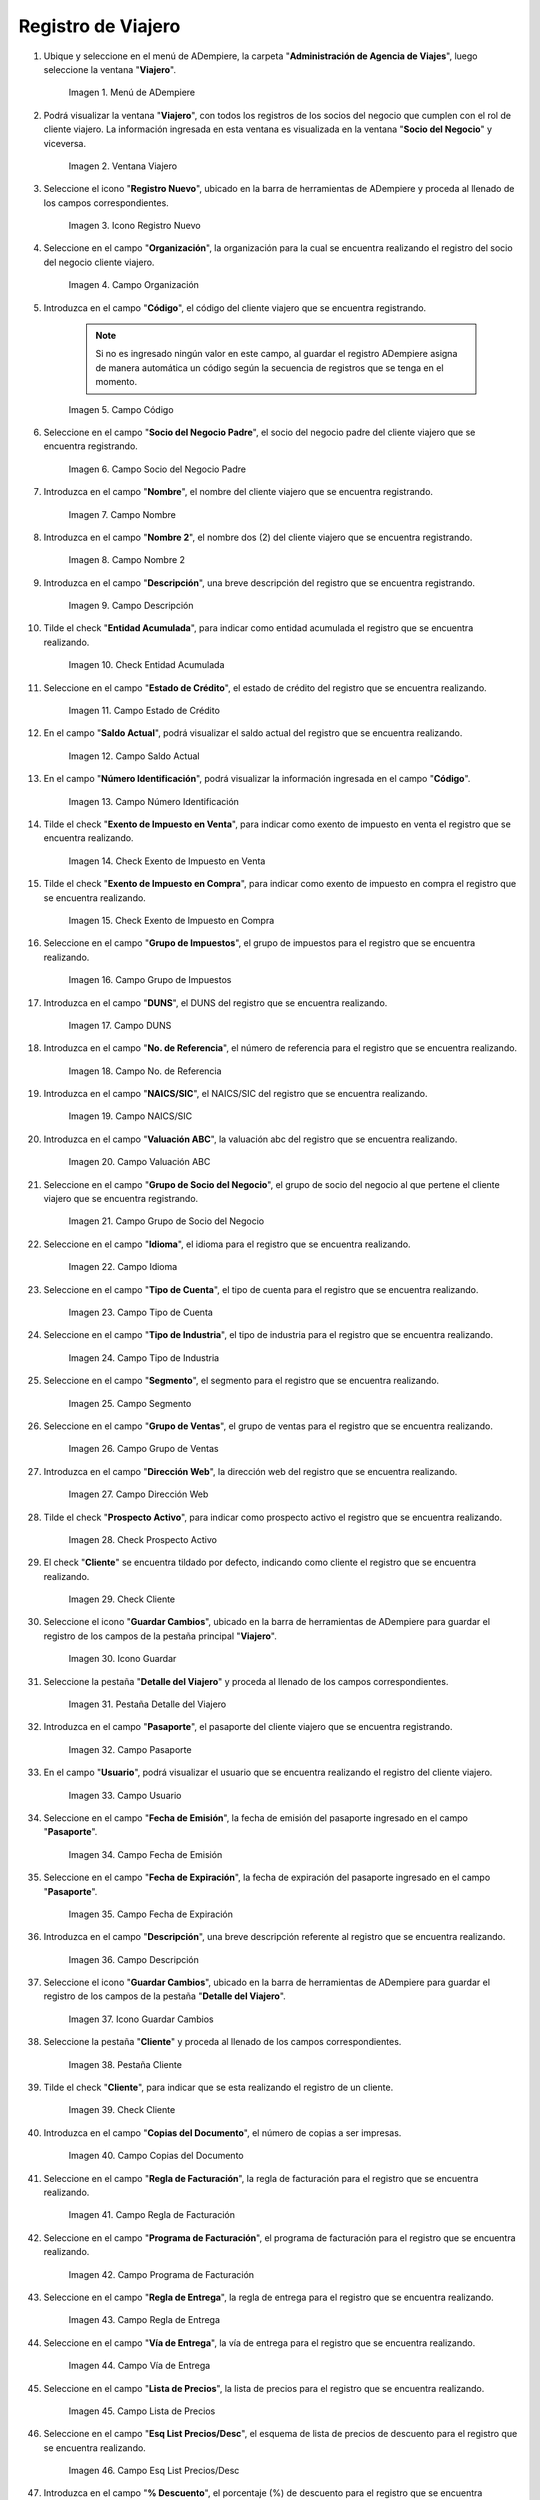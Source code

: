.. |menú de ventana viajero| image:: resources/traveler-window-menu.png
.. |ventana viajero| image:: resources/traveler-window.png
.. |icono registro nuevo de la ventana viajero| image:: resources/new-registration-icon-of-the-traveler-window.png
.. |campo organización de la ventana viajero| image:: resources/field-traveler-window-organization.png
.. |campo código de la ventana viajero| image:: resources/traveler-window-code-field.png
.. |campo socio del negocio padre de la ventana viajero| image:: resources/business-partner-field-parent-window-traveler.png
.. |campo nombre de la ventana viajero| image:: resources/traveler-window-name-field.png
.. |campo nombre dos de la ventana viajero| image:: resources/name-field-two-of-the-traveler-window.png
.. |campo descripción de la ventana viajero| image:: resources/traveler-window-description-field.png
.. |check entidad acumulada de la ventana viajero| image:: resources/check-accumulated-entity-of-the-traveler-window.png
.. |campo estado de crédito de la ventana viajero| image:: resources/traveler-window-credit-status-field.png
.. |campo saldo actual de la ventana viajero| image:: resources/current-balance-field-of-the-traveler-window.png
.. |campo número identificación de la ventana viajero| image:: resources/traveler-window-identification-number-field.png
.. |check exento de impuesto en venta de la ventana viajero| image:: resources/check-exempt-from-tax-on-sale-of-the-traveler-window.png
.. |check exento de impuesto en compra de la ventana viajero| image:: resources/check-tax-exempt-on-purchase-of-the-traveler-window.png
.. |campo grupo de impuestos de la ventana viajero| image:: resources/traveler-window-tax-group-field.png
.. |campo duns de la ventana viajero| image:: resources/duns-field-of-traveler-window.png
.. |campo número de referencia de la ventana viajero| image:: resources/traveler-window-reference-number-field.png
.. |campo naics sic de la ventana viajero| image:: resources/field-naics-sic-of-the-traveler-window.png
.. |campo valuación abc de la ventana viajero| image:: resources/abc-valuation-field-of-the-traveler-window.png
.. |campo grupo de socio del negocio de la ventana viajero| image:: resources/traveler-window-business-partner-group-field.png
.. |campo idioma de la ventana viajero| image:: resources/language-field-of-the-traveler-window.png
.. |campo tipo de cuenta de la ventana viajero| image:: resources/traveler-window-account-type-field.png
.. |campo tipo de industria de la ventana viajero| image:: resources/field-type-of-industry-traveler-window.png
.. |campo segmento de la ventana viajero| image:: resources/traveler-window-segment-field.png
.. |campo grupo de ventas de la ventana viajero| image:: resources/sales-group-field-of-the-traveler-window.png
.. |campo dirección web de la ventana viajero| image:: resources/web-address-field-of-the-traveler-window.png
.. |check prospecto activo de la ventana viajero| image:: resources/check-active-prospect-of-the-traveler-window.png
.. |check cliente de la ventana viajero| image:: resources/check-traveler-window-client.png
.. |icono guardar cambios de la pestaña principal viajero| image:: resources/icon-save-changes-of-the-main-traveler-tab.png
.. |pestaña detalle del viajero de la ventana viajero| image:: resources/traveler-detail-tab-of-the-traveler-window.png
.. |campo pasaporte de la pestaña detalle del viajero| image:: resources/passport-field-of-the-traveler-detail-tab.png
.. |campo usuario de la pestaña detalle del viajero| image:: resources/user-field-of-the-traveler-detail-tab.png
.. |campo fecha de emisión de la pestaña detalle del viajero| image:: resources/date-of-issue-field-of-the-traveler-detail-tab.png
.. |campo fecha de expiración de la pestaña detalle del viajero| image:: resources/expiration-date-field-of-the-traveler-detail-tab.png
.. |campo descripción de la pestaña detalle del viajero| image:: resources/description-field-of-the-traveler-detail-tab.png
.. |icono guardar cambios de la pestaña detalle del viajero| image:: resources/save-changes-icon-of-the-traveler-detail-tab.png
.. |pestaña cliente de la ventana viajero| image:: resources/customer-tab-of-the-traveler-window.png
.. |check cliente de la pestaña cliente| image:: resources/check-client-of-the-client-tab.png
.. |campo copias del documento de la pestaña cliente| image:: resources/document-copies-field-of-the-customer-tab.png
.. |campo regla de facturación de la pestaña cliente| image:: resources/billing-rule-field-of-the-customer-tab.png
.. |campo programa de facturación de la pestaña cliente| image:: resources/billing-schedule-field-of-the-customer-tab.png
.. |campo regla de entrega de la pestaña cliente| image:: resources/delivery-rule-field-of-the-customer-tab.png
.. |campo vía de entrega de la pestaña cliente| image:: resources/delivery-route-field-of-the-customer-tab.png
.. |campo lista de precios de la pestaña cliente| image:: resources/price-list-field-of-the-customer-tab.png
.. |campo esquema de lista de precios de descuento de la pestaña cliente| image:: resources/discount-price-list-schema-field-of-customer-tab.png
.. |campo porcentaje de descuento de la pestaña cliente| image:: resources/discount-percentage-field-of-the-customer-tab.png
.. |campo regla de pago de la pestaña cliente| image:: resources/payment-rule-field-of-the-customer-tab.png
.. |campo término de pago de la pestaña cliente| image:: resources/payment-term-field-of-the-customer-tab.png
.. |campo agente comercial de la pestaña cliente| image:: resources/commercial-agent-field-of-the-customer-tab.png
.. |campo morosidad de la pestaña cliente| image:: resources/delinquency-field-of-the-customer-tab.png
.. |campo referencia de orden de socio del negocio de la pestaña cliente| image:: resources/business-partner-order-reference-field-of-the-customer-tab.png
.. |check imprimir descuento de la pestaña cliente| image:: resources/check-print-customer-tab-discount.png
.. |campo descripción de orden de la pestaña cliente| image:: resources/order-description-field-of-the-customer-tab.png
.. |campo formato de impresión factura de la pestaña cliente| image:: resources/invoice-print-format-field-of-the-customer-tab.png
.. |campo mínimo de vida útil porcentaje de la pestaña cliente| image:: resources/minimum-field-of-useful-life-percentage-of-the-customer-tab.png
.. |campo límite de crédito de la pestaña cliente| image:: resources/credit-limit-field-of-the-customer-tab.png
.. |campo crédito usado de la pestaña cliente| image:: resources/credit-field-used-from-the-customer-tab.png
.. |campo tiempo gracia cobro de la pestaña cliente| image:: resources/grace-time-field-of-the-customer-tab.png
.. |icono guardar cambios de la pestaña cliente| image:: resources/save-changes-icon-on-the-client-tab.png

.. _documento/paso-registro-de-viajero:

**Registro de Viajero**
-----------------------

#. Ubique y seleccione en el menú de ADempiere, la carpeta "**Administración de Agencia de Viajes**", luego seleccione la ventana "**Viajero**".

    |menú de ventana viajero|

    Imagen 1. Menú de ADempiere

#. Podrá visualizar la ventana "**Viajero**", con todos los registros de los socios del negocio que cumplen con el rol de cliente viajero. La información ingresada en esta ventana es visualizada en la ventana "**Socio del Negocio**" y viceversa.

    |ventana viajero|

    Imagen 2. Ventana Viajero

#. Seleccione el icono "**Registro Nuevo**", ubicado en la barra de herramientas de ADempiere y proceda al llenado de los campos correspondientes. 

    |icono registro nuevo de la ventana viajero|

    Imagen 3. Icono Registro Nuevo

#. Seleccione en el campo "**Organización**", la organización para la cual se encuentra realizando el registro del socio del negocio cliente viajero.

    |campo organización de la ventana viajero|

    Imagen 4. Campo Organización

#. Introduzca en el campo "**Código**", el código del cliente viajero que se encuentra registrando.

    .. note::

        Si no es ingresado ningún valor en este campo, al guardar el registro ADempiere asigna de manera automática un código según la secuencia de registros que se tenga en el momento.

    |campo código de la ventana viajero|

    Imagen 5. Campo Código

#. Seleccione en el campo "**Socio del Negocio Padre**", el socio del negocio padre del cliente viajero que se encuentra registrando. 

    |campo socio del negocio padre de la ventana viajero|

    Imagen 6. Campo Socio del Negocio Padre

#. Introduzca en el campo "**Nombre**", el nombre del cliente viajero que se encuentra registrando.

    |campo nombre de la ventana viajero|

    Imagen 7. Campo Nombre 

#. Introduzca en el campo "**Nombre 2**", el nombre dos (2) del cliente viajero que se encuentra registrando.

    |campo nombre dos de la ventana viajero|

    Imagen 8. Campo Nombre 2

#. Introduzca en el campo "**Descripción**", una breve descripción del registro que se encuentra registrando.

    |campo descripción de la ventana viajero|

    Imagen 9. Campo Descripción

#. Tilde el check "**Entidad Acumulada**", para indicar como entidad acumulada el registro que se encuentra realizando.

    |check entidad acumulada de la ventana viajero|

    Imagen 10. Check Entidad Acumulada

#. Seleccione en el campo "**Estado de Crédito**", el estado de crédito del registro que se encuentra realizando.

    |campo estado de crédito de la ventana viajero|

    Imagen 11. Campo Estado de Crédito

#. En el campo "**Saldo Actual**", podrá visualizar el saldo actual del registro que se encuentra realizando.

    |campo saldo actual de la ventana viajero|

    Imagen 12. Campo Saldo Actual 

#. En el campo "**Número Identificación**", podrá visualizar la información ingresada en el campo "**Código**".

    |campo número identificación de la ventana viajero|

    Imagen 13. Campo Número Identificación

#. Tilde el check "**Exento de Impuesto en Venta**", para indicar como exento de impuesto en venta el registro que se encuentra realizando.

    |check exento de impuesto en venta de la ventana viajero|

    Imagen 14. Check Exento de Impuesto en Venta

#. Tilde el check "**Exento de Impuesto en Compra**", para indicar como exento de impuesto en compra el registro que se encuentra realizando.

    |check exento de impuesto en compra de la ventana viajero|

    Imagen 15. Check Exento de Impuesto en Compra

#. Seleccione en el campo "**Grupo de Impuestos**", el grupo de impuestos para el registro que se encuentra realizando.

    |campo grupo de impuestos de la ventana viajero|

    Imagen 16. Campo Grupo de Impuestos

#. Introduzca en el campo "**DUNS**", el DUNS del registro que se encuentra realizando.

    |campo duns de la ventana viajero|

    Imagen 17. Campo DUNS

#. Introduzca en el campo "**No. de Referencia**", el número de referencia para el registro que se encuentra realizando.

    |campo número de referencia de la ventana viajero|

    Imagen 18. Campo No. de Referencia

#. Introduzca en el campo "**NAICS/SIC**", el NAICS/SIC del registro que se encuentra realizando.

    |campo naics sic de la ventana viajero|

    Imagen 19. Campo NAICS/SIC

#. Introduzca en el campo "**Valuación ABC**", la valuación abc del registro que se encuentra realizando.

    |campo valuación abc de la ventana viajero|

    Imagen 20. Campo Valuación ABC

#. Seleccione en el campo "**Grupo de Socio del Negocio**", el grupo de socio del negocio al que pertene el cliente viajero que se encuentra registrando.

    |campo grupo de socio del negocio de la ventana viajero|

    Imagen 21. Campo Grupo de Socio del Negocio

#. Seleccione en el campo "**Idioma**", el idioma para el registro que se encuentra realizando.

    |campo idioma de la ventana viajero|

    Imagen 22. Campo Idioma 

#. Seleccione en el campo "**Tipo de Cuenta**", el tipo de cuenta para el registro que se encuentra realizando.

    |campo tipo de cuenta de la ventana viajero|

    Imagen 23. Campo Tipo de Cuenta

#. Seleccione en el campo "**Tipo de Industria**", el tipo de industria para el registro que se encuentra realizando.

    |campo tipo de industria de la ventana viajero|

    Imagen 24. Campo Tipo de Industria

#. Seleccione en el campo "**Segmento**", el segmento para el registro que se encuentra realizando.

    |campo segmento de la ventana viajero|

    Imagen 25. Campo Segmento

#. Seleccione en el campo "**Grupo de Ventas**", el grupo de ventas para el registro que se encuentra realizando.

    |campo grupo de ventas de la ventana viajero|

    Imagen 26. Campo Grupo de Ventas

#. Introduzca en el campo "**Dirección Web**", la dirección web del registro que se encuentra realizando.

    |campo dirección web de la ventana viajero|

    Imagen 27. Campo Dirección Web 

#. Tilde el check "**Prospecto Activo**", para indicar como prospecto activo el registro que se encuentra realizando.

    |check prospecto activo de la ventana viajero|

    Imagen 28. Check Prospecto Activo

#. El check "**Cliente**" se encuentra tildado por defecto, indicando como cliente el registro que se encuentra realizando.

    |check cliente de la ventana viajero|

    Imagen 29. Check Cliente

#. Seleccione el icono "**Guardar Cambios**", ubicado en la barra de herramientas de ADempiere para guardar el registro de los campos de la pestaña principal "**Viajero**".

    |icono guardar cambios de la pestaña principal viajero|

    Imagen 30. Icono Guardar

#. Seleccione la pestaña "**Detalle del Viajero**" y proceda al llenado de los campos correspondientes.

    |pestaña detalle del viajero de la ventana viajero|

    Imagen 31. Pestaña Detalle del Viajero

#. Introduzca en el campo "**Pasaporte**", el pasaporte del cliente viajero que se encuentra registrando.

    |campo pasaporte de la pestaña detalle del viajero|

    Imagen 32. Campo Pasaporte

#. En el campo "**Usuario**", podrá visualizar el usuario que se encuentra realizando el registro del cliente viajero.

    |campo usuario de la pestaña detalle del viajero|

    Imagen 33. Campo Usuario

#. Seleccione en el campo "**Fecha de Emisión**", la fecha de emisión del pasaporte ingresado en el campo "**Pasaporte**".

    |campo fecha de emisión de la pestaña detalle del viajero|

    Imagen 34. Campo Fecha de Emisión

#. Seleccione en el campo "**Fecha de Expiración**", la fecha de expiración del pasaporte ingresado en el campo "**Pasaporte**".

    |campo fecha de expiración de la pestaña detalle del viajero|

    Imagen 35. Campo Fecha de Expiración 

#. Introduzca en el campo "**Descripción**", una breve descripción referente al registro que se encuentra realizando.

    |campo descripción de la pestaña detalle del viajero|

    Imagen 36. Campo Descripción

#. Seleccione el icono "**Guardar Cambios**", ubicado en la barra de herramientas de ADempiere para guardar el registro de los campos de la pestaña "**Detalle del Viajero**".

    |icono guardar cambios de la pestaña detalle del viajero|

    Imagen 37. Icono Guardar Cambios

#. Seleccione la pestaña "**Cliente**" y proceda al llenado de los campos correspondientes.

    |pestaña cliente de la ventana viajero|

    Imagen 38. Pestaña Cliente

#. Tilde el check "**Cliente**", para indicar que se esta realizando el registro de un cliente.

    |check cliente de la pestaña cliente|

    Imagen 39. Check Cliente

#. Introduzca en el campo "**Copias del Documento**", el número de copias a ser impresas.

    |campo copias del documento de la pestaña cliente|

    Imagen 40. Campo Copias del Documento

#. Seleccione en el campo "**Regla de Facturación**", la regla de facturación para el registro que se encuentra realizando.

    |campo regla de facturación de la pestaña cliente|

    Imagen 41. Campo Regla de Facturación

#. Seleccione en el campo "**Programa de Facturación**", el programa de facturación para el registro que se encuentra realizando.

    |campo programa de facturación de la pestaña cliente|

    Imagen 42. Campo Programa de Facturación

#. Seleccione en el campo "**Regla de Entrega**", la regla de entrega para el registro que se encuentra realizando.

    |campo regla de entrega de la pestaña cliente|

    Imagen 43. Campo Regla de Entrega

#. Seleccione en el campo "**Vía de Entrega**", la vía de entrega para el registro que se encuentra realizando.

    |campo vía de entrega de la pestaña cliente|

    Imagen 44. Campo Vía de Entrega

#. Seleccione en el campo "**Lista de Precios**", la lista de precios para el registro que se encuentra realizando.

    |campo lista de precios de la pestaña cliente|

    Imagen 45. Campo Lista de Precios

#. Seleccione en el campo "**Esq List Precios/Desc**", el esquema de lista de precios de descuento para el registro que se encuentra realizando.

    |campo esquema de lista de precios de descuento de la pestaña cliente|

    Imagen 46. Campo Esq List Precios/Desc

#. Introduzca en el campo "**% Descuento**", el porcentaje (%) de descuento para el registro que se encuentra realizando.

    |campo porcentaje de descuento de la pestaña cliente|

    Imagen 47. Campo Porcentaje de Descuento

#. Seleccione en el campo "**Regla de Pago**", la regla de pago para el registro que se encuentra realizando.

    |campo regla de pago de la pestaña cliente|

    Imagen 48. Campo Regla de Pago

#. Seleccione en el campo "**Término de Pago**", el término de pago para el registro que se encuentra realizando.

    |campo término de pago de la pestaña cliente|

    Imagen 49. Campo Término de Pago

#. Seleccione en el campo "**Agente Comercial**", el agente comercial para el registro que se encuentra realizando.

    |campo agente comercial de la pestaña cliente|

    Imagen 50. Campo Agente Comercial 

#. Seleccione en el campo "**Morosidad**", la morosidad para el registro que se encuentra realizando.

    |campo morosidad de la pestaña cliente|

    Imagen 51. Campo Morosidad

#. Introduzca en el campo "**Referencia de Orden de Socio del Negocio**", la referencia de orden de socio del negocio para el registro que se encuentra realizando.

    |campo referencia de orden de socio del negocio de la pestaña cliente|

    Imagen 52. Campo Referencia de Orden de Socio del Negocio

#. Tilde el check "**Imprimir Descuento**", para imprimir el descuento en la factura y la orden.

    |check imprimir descuento de la pestaña cliente|

    Imagen 53. Check Imprimir Descuento

#. Introduzca en el campo "**Descripción de Orden**", una breve descripción de orden del registro que se encuentra realizando.

    |campo descripción de orden de la pestaña cliente|

    Imagen 54. Campo Descripción de Orden

#. Seleccione en el campo "**Formato Impresión Factura**", el formato de impresión de factura para el registro que se encuentra realizando.

    |campo formato de impresión factura de la pestaña cliente|

    Imagen 55. Campo Formato Impresión Factura

#. Introduzca en el campo "**Mín de Vida útil %**", tiempo mínimo de vida útil que tienen los productos.

    |campo mínimo de vida útil porcentaje de la pestaña cliente|

    Imagen 56. Campo Mínimo de Vida útil %

#. Introduzca en el campo "**Límite de Crédito**", el límite de crédito establecido para el registro que se encuentra realizando.

    |campo límite de crédito de la pestaña cliente|

    Imagen 57. Campo Límite de Crédito

#. Podrá visualizar en el campo "**Crédito Usado**", el crédito usado por el registro que se encuentra realizando.

    |campo crédito usado de la pestaña cliente|

    Imagen 58. Campo Crédito Usado

#. Introduzca en el campo "**Tiempo Gracia Cobro**", los días de gracia que tiene el socio del negocio antes de que el agente comercial le realice el cobro.

    |campo tiempo gracia cobro de la pestaña cliente|

    Imagen 59. Campo Tiempo Gracia

#. Seleccione el icono "**Guardar Cambios**", ubicado en la barra de herramientas de ADempiere para guardar el registro de los campos de la pestaña "**Cliente**".

    |icono guardar cambios de la pestaña cliente|

    Imagen 60. Icono Guardar Cambios
